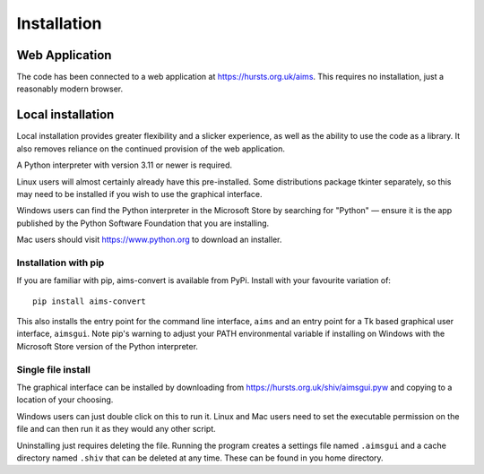 Installation
============

Web Application
---------------

The code has been connected to a web application at https://hursts.org.uk/aims.
This requires no installation, just a reasonably modern browser.


Local installation
------------------

Local installation provides greater flexibility and a slicker experience, as
well as the ability to use the code as a library. It also removes reliance on
the continued provision of the web application.

A Python interpreter with version 3.11 or newer is required.

Linux users will almost certainly already have this pre-installed. Some
distributions package tkinter separately, so this may need to be installed if
you wish to use the graphical interface.

Windows users can find the Python interpreter in the Microsoft Store by
searching for "Python" — ensure it is the app published by the Python Software
Foundation that you are installing.

Mac users should visit https://www.python.org to download an installer.


Installation with pip
^^^^^^^^^^^^^^^^^^^^^

If you are familiar with pip, aims-convert is available from PyPi. Install with
your favourite variation of::

   pip install aims-convert

This also installs the entry point for the command line interface, ``aims`` and
an entry point for a Tk based graphical user interface, ``aimsgui``. Note pip's
warning to adjust your PATH environmental variable if installing on Windows with
the Microsoft Store version of the Python interpreter.

Single file install
^^^^^^^^^^^^^^^^^^^

The graphical interface can be installed by downloading from
https://hursts.org.uk/shiv/aimsgui.pyw and copying to a location of your
choosing.

Windows users can just double click on this to run it. Linux and Mac users need
to set the executable permission on the file and can then run it as they would
any other script.

Uninstalling just requires deleting the file. Running the program creates a
settings file named ``.aimsgui`` and a cache directory named ``.shiv`` that can
be deleted at any time. These can be found in you home directory.
